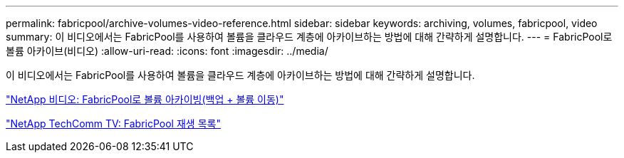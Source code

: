 ---
permalink: fabricpool/archive-volumes-video-reference.html 
sidebar: sidebar 
keywords: archiving, volumes, fabricpool, video 
summary: 이 비디오에서는 FabricPool를 사용하여 볼륨을 클라우드 계층에 아카이브하는 방법에 대해 간략하게 설명합니다. 
---
= FabricPool로 볼륨 아카이브(비디오)
:allow-uri-read: 
:icons: font
:imagesdir: ../media/


[role="lead"]
이 비디오에서는 FabricPool를 사용하여 볼륨을 클라우드 계층에 아카이브하는 방법에 대해 간략하게 설명합니다.

https://www.youtube.com/embed/5tDJAkqN2nA?rel=0["NetApp 비디오: FabricPool로 볼륨 아카이빙(백업 + 볼륨 이동)"]

https://www.youtube.com/playlist?list=PLdXI3bZJEw7mcD3RnEcdqZckqKkttoUpS["NetApp TechComm TV: FabricPool 재생 목록"]
